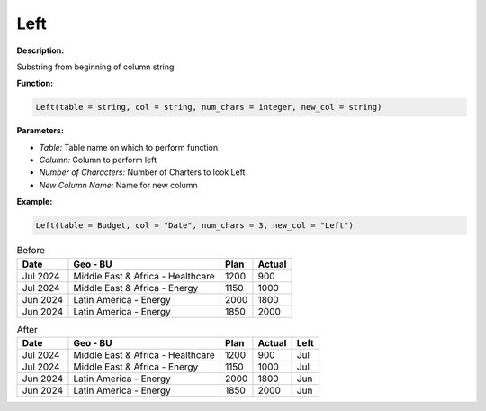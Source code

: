 Left
========

**Description:**

Substring from beginning of column string

**Function:**

.. code-block:: python

    Left(table = string, col = string, num_chars = integer, new_col = string)

**Parameters:**

- *Table:* Table name on which to perform function
- *Column:* Column to perform left
- *Number of Characters:* Number of Charters to look Left
- *New Column Name:* Name for new column

**Example:**

.. code-block:: python

   Left(table = Budget, col = "Date", num_chars = 3, new_col = "Left")

.. table:: Before

   +----------+--------------------------------------+------+---------+
   | Date     | Geo - BU                             | Plan | Actual  |
   +==========+======================================+======+=========+
   | Jul 2024 | Middle East & Africa - Healthcare    | 1200 | 900     |
   +----------+--------------------------------------+------+---------+
   | Jul 2024 | Middle East & Africa - Energy        | 1150 | 1000    |
   +----------+--------------------------------------+------+---------+
   | Jun 2024 | Latin America - Energy               | 2000 | 1800    |
   +----------+--------------------------------------+------+---------+
   | Jun 2024 | Latin America - Energy               | 1850 | 2000    |
   +----------+--------------------------------------+------+---------+


.. table:: After

   +----------+--------------------------------------+------+---------+-------+
   | Date     | Geo - BU                             | Plan | Actual  | Left  |
   +==========+======================================+======+=========+=======+
   | Jul 2024 | Middle East & Africa - Healthcare    | 1200 | 900     | Jul   |
   +----------+--------------------------------------+------+---------+-------+
   | Jul 2024 | Middle East & Africa - Energy        | 1150 | 1000    | Jul   |
   +----------+--------------------------------------+------+---------+-------+
   | Jun 2024 | Latin America - Energy               | 2000 | 1800    | Jun   |
   +----------+--------------------------------------+------+---------+-------+
   | Jun 2024 | Latin America - Energy               | 1850 | 2000    | Jun   |
   +----------+--------------------------------------+------+---------+-------+
